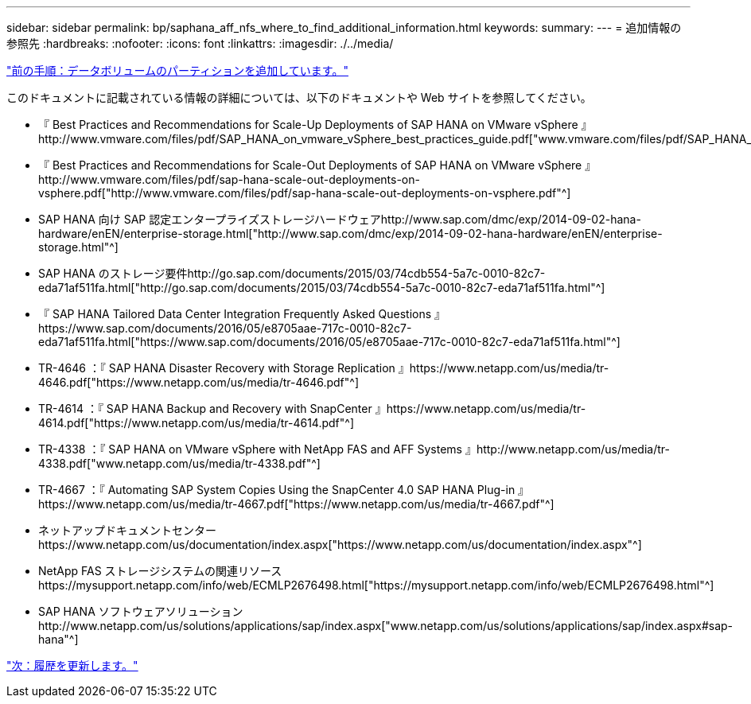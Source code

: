 ---
sidebar: sidebar 
permalink: bp/saphana_aff_nfs_where_to_find_additional_information.html 
keywords:  
summary:  
---
= 追加情報の参照先
:hardbreaks:
:nofooter: 
:icons: font
:linkattrs: 
:imagesdir: ./../media/


link:saphana_aff_nfs_adding_additional_data_volume_partitions.html["前の手順：データボリュームのパーティションを追加しています。"]

このドキュメントに記載されている情報の詳細については、以下のドキュメントや Web サイトを参照してください。

* 『 Best Practices and Recommendations for Scale-Up Deployments of SAP HANA on VMware vSphere 』http://www.vmware.com/files/pdf/SAP_HANA_on_vmware_vSphere_best_practices_guide.pdf["www.vmware.com/files/pdf/SAP_HANA_on_vmware_vSphere_best_practices_guide.pdf"^]
* 『 Best Practices and Recommendations for Scale-Out Deployments of SAP HANA on VMware vSphere 』http://www.vmware.com/files/pdf/sap-hana-scale-out-deployments-on-vsphere.pdf["http://www.vmware.com/files/pdf/sap-hana-scale-out-deployments-on-vsphere.pdf"^]
* SAP HANA 向け SAP 認定エンタープライズストレージハードウェアhttp://www.sap.com/dmc/exp/2014-09-02-hana-hardware/enEN/enterprise-storage.html["http://www.sap.com/dmc/exp/2014-09-02-hana-hardware/enEN/enterprise-storage.html"^]
* SAP HANA のストレージ要件http://go.sap.com/documents/2015/03/74cdb554-5a7c-0010-82c7-eda71af511fa.html["http://go.sap.com/documents/2015/03/74cdb554-5a7c-0010-82c7-eda71af511fa.html"^]
* 『 SAP HANA Tailored Data Center Integration Frequently Asked Questions 』https://www.sap.com/documents/2016/05/e8705aae-717c-0010-82c7-eda71af511fa.html["https://www.sap.com/documents/2016/05/e8705aae-717c-0010-82c7-eda71af511fa.html"^]
* TR-4646 ：『 SAP HANA Disaster Recovery with Storage Replication 』https://www.netapp.com/us/media/tr-4646.pdf["https://www.netapp.com/us/media/tr-4646.pdf"^]
* TR-4614 ：『 SAP HANA Backup and Recovery with SnapCenter 』https://www.netapp.com/us/media/tr-4614.pdf["https://www.netapp.com/us/media/tr-4614.pdf"^]
* TR-4338 ：『 SAP HANA on VMware vSphere with NetApp FAS and AFF Systems 』http://www.netapp.com/us/media/tr-4338.pdf["www.netapp.com/us/media/tr-4338.pdf"^]
* TR-4667 ：『 Automating SAP System Copies Using the SnapCenter 4.0 SAP HANA Plug-in 』https://www.netapp.com/us/media/tr-4667.pdf["https://www.netapp.com/us/media/tr-4667.pdf"^]
* ネットアップドキュメントセンターhttps://www.netapp.com/us/documentation/index.aspx["https://www.netapp.com/us/documentation/index.aspx"^]
* NetApp FAS ストレージシステムの関連リソースhttps://mysupport.netapp.com/info/web/ECMLP2676498.html["https://mysupport.netapp.com/info/web/ECMLP2676498.html"^]
* SAP HANA ソフトウェアソリューションhttp://www.netapp.com/us/solutions/applications/sap/index.aspx["www.netapp.com/us/solutions/applications/sap/index.aspx#sap-hana"^]


link:saphana_aff_nfs_update_history.html["次：履歴を更新します。"]
